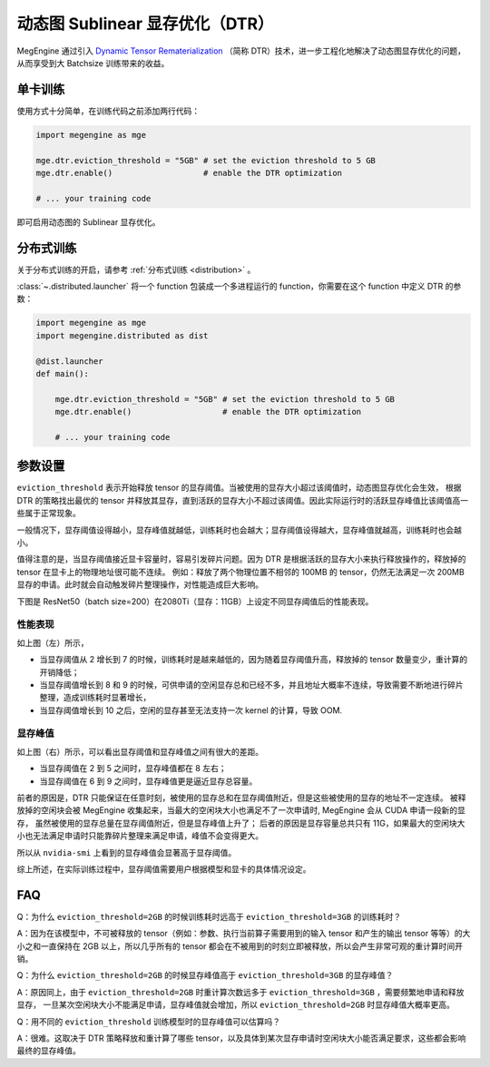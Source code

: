 .. _dtr:

================================
动态图 Sublinear 显存优化（DTR）
================================

MegEngine 通过引入 `Dynamic Tensor Rematerialization <https://arxiv.org/pdf/2006.09616.pdf>`_
（简称 DTR）技术，进一步工程化地解决了动态图显存优化的问题，从而享受到大 Batchsize 训练带来的收益。

单卡训练
--------

使用方式十分简单，在训练代码之前添加两行代码：

.. code-block:: python

   import megengine as mge

   mge.dtr.eviction_threshold = "5GB" # set the eviction threshold to 5 GB
   mge.dtr.enable()                   # enable the DTR optimization

   # ... your training code

即可启用动态图的 Sublinear 显存优化。

分布式训练
----------

关于分布式训练的开启，请参考 :ref:`分布式训练 <distribution>` 。

:class:`~.distributed.launcher` 将一个 function 包装成一个多进程运行的 function，你需要在这个 function 中定义 DTR 的参数：

.. code-block:: python

   import megengine as mge
   import megengine.distributed as dist

   @dist.launcher
   def main():

       mge.dtr.eviction_threshold = "5GB" # set the eviction threshold to 5 GB
       mge.dtr.enable()                   # enable the DTR optimization

       # ... your training code

参数设置
--------

``eviction_threshold`` 表示开始释放 tensor 的显存阈值。当被使用的显存大小超过该阈值时，动态图显存优化会生效，
根据 DTR 的策略找出最优的 tensor 并释放其显存，直到活跃的显存大小不超过该阈值。因此实际运行时的活跃显存峰值比该阈值高一些属于正常现象。

一般情况下，显存阈值设得越小，显存峰值就越低，训练耗时也会越大；显存阈值设得越大，显存峰值就越高，训练耗时也会越小。

值得注意的是，当显存阈值接近显卡容量时，容易引发碎片问题。因为 DTR 是根据活跃的显存大小来执行释放操作的，释放掉的 tensor 在显卡上的物理地址很可能不连续。
例如：释放了两个物理位置不相邻的 100MB 的 tensor，仍然无法满足一次 200MB 显存的申请。此时就会自动触发碎片整理操作，对性能造成巨大影响。

下图是 ResNet50（batch size=200）在2080Ti（显存：11GB）上设定不同显存阈值后的性能表现。

.. image:: ../_static/images/resnet50_wrt_mb.png
   :align: center

性能表现
~~~~~~~~

如上图（左）所示，

* 当显存阈值从 2 增长到 7 的时候，训练耗时是越来越低的，因为随着显存阈值升高，释放掉的 tensor 数量变少，重计算的开销降低；
* 当显存阈值增长到 8 和 9 的时候，可供申请的空闲显存总和已经不多，并且地址大概率不连续，导致需要不断地进行碎片整理，造成训练耗时显著增长，
* 当显存阈值增长到 10 之后，空闲的显存甚至无法支持一次 kernel 的计算，导致 OOM.

显存峰值
~~~~~~~~

如上图（右）所示，可以看出显存阈值和显存峰值之间有很大的差距。

* 当显存阈值在 2 到 5 之间时，显存峰值都在 8 左右；
* 当显存阈值在 6 到 9 之间时，显存峰值更是逼近显存总容量。

前者的原因是，DTR 只能保证在任意时刻，被使用的显存总和在显存阈值附近，但是这些被使用的显存的地址不一定连续。
被释放掉的空闲块会被 MegEngine 收集起来，当最大的空闲块大小也满足不了一次申请时, MegEngine 会从 CUDA 申请一段新的显存，
虽然被使用的显存总量在显存阈值附近，但是显存峰值上升了；
后者的原因是显存容量总共只有 11G，如果最大的空闲块大小也无法满足申请时只能靠碎片整理来满足申请，峰值不会变得更大。

所以从 ``nvidia-smi`` 上看到的显存峰值会显著高于显存阈值。

综上所述，在实际训练过程中，显存阈值需要用户根据模型和显卡的具体情况设定。

FAQ
---

Q：为什么 ``eviction_threshold=2GB`` 的时候训练耗时远高于 ``eviction_threshold=3GB`` 的训练耗时？

A：因为在该模型中，不可被释放的 tensor（例如：参数、执行当前算子需要用到的输入 tensor 和产生的输出 tensor 等等）的大小之和一直保持在 2GB 以上，所以几乎所有的 tensor 都会在不被用到的时刻立即被释放，所以会产生非常可观的重计算时间开销。

Q：为什么 ``eviction_threshold=2GB`` 的时候显存峰值高于 ``eviction_threshold=3GB`` 的显存峰值？

A：原因同上，由于 ``eviction_threshold=2GB`` 时重计算次数远多于 ``eviction_threshold=3GB`` ，需要频繁地申请和释放显存，
一旦某次空闲块大小不能满足申请，显存峰值就会增加，所以 ``eviction_threshold=2GB`` 时显存峰值大概率更高。

Q：用不同的 ``eviction_threshold`` 训练模型时的显存峰值可以估算吗？

A：很难。这取决于 DTR 策略释放和重计算了哪些 tensor，以及具体到某次显存申请时空闲块大小能否满足要求，这些都会影响最终的显存峰值。

